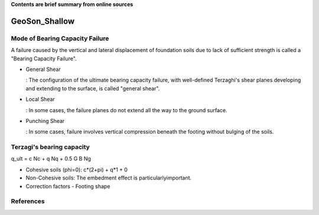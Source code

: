 **Contents are brief summary from online sources**

GeoSon_Shallow
==================

Mode of Bearing Capacity Failure
--------------------------------
A failure caused by the vertical and lateral displacement of foundation soils due to lack of sufficient strength is called a "Bearing Capacity Failure".

- General Shear

  : The configuration of the ultimate bearing capacity failure, with well-defined Terzaghi's shear planes developing and extending to the surface, is called "general shear".

- Local Shear

  : In some cases, the failure planes do not extend all the way to the ground surface.

- Punching Shear

  : In some cases, failure involves vertical compression beneath the footing without bulging of the soils.
  

Terzagi's bearing capacity
--------------------------

q_ult = c Nc + q Nq + 0.5 G B Ng


- Cohesive soils (phi=0): c*(2+pi) + q*1 + 0
- Non-Cohesive soils: The embedment effect is particularlyimportant.

- Correction factors
  - Footing shape



References
-----------
